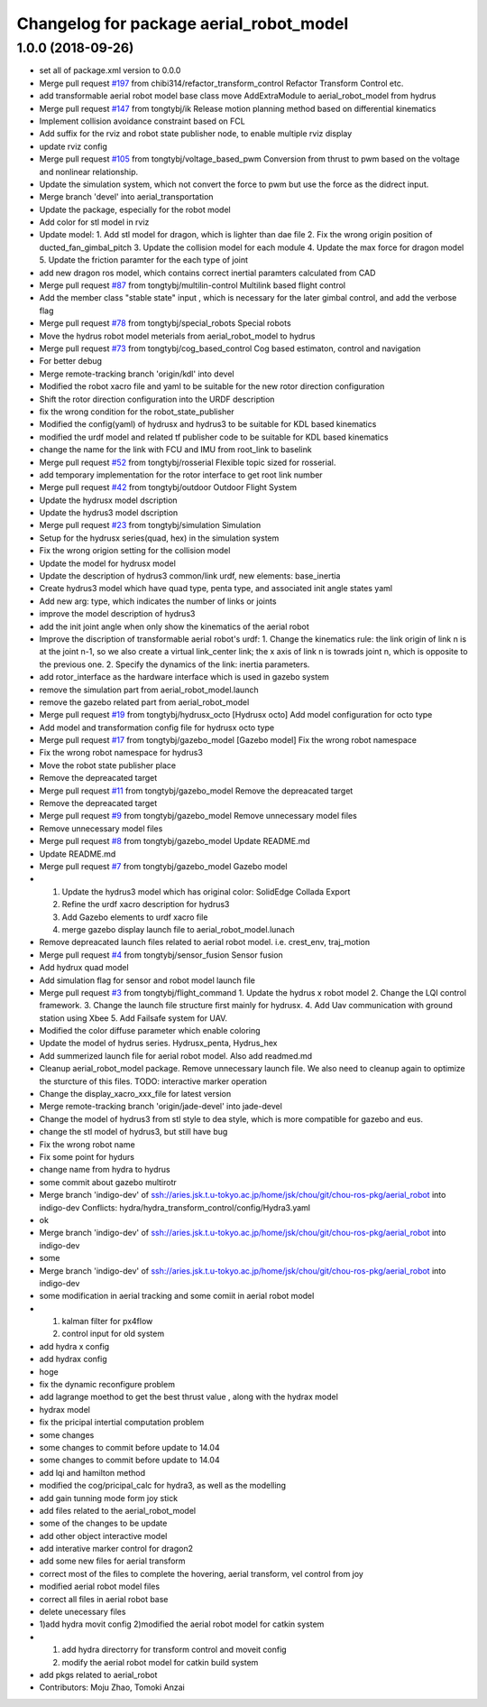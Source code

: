 ^^^^^^^^^^^^^^^^^^^^^^^^^^^^^^^^^^^^^^^^
Changelog for package aerial_robot_model
^^^^^^^^^^^^^^^^^^^^^^^^^^^^^^^^^^^^^^^^

1.0.0 (2018-09-26)
------------------
* set all of package.xml version to 0.0.0
* Merge pull request `#197 <https://github.com/tongtybj/aerial_robot/issues/197>`_ from chibi314/refactor_transform_control
  Refactor Transform Control etc.
* add transformable aerial robot model base class
  move AddExtraModule to aerial_robot_model from hydrus
* Merge pull request `#147 <https://github.com/tongtybj/aerial_robot/issues/147>`_ from tongtybj/ik
  Release motion planning method based on differential kinematics
* Implement collision avoidance constraint based on FCL
* Add suffix for the rviz and robot state publisher node, to enable multiple rviz display
* update rviz config
* Merge pull request `#105 <https://github.com/tongtybj/aerial_robot/issues/105>`_ from tongtybj/voltage_based_pwm
  Conversion from thrust to pwm based on the voltage and nonlinear relationship.
* Update the simulation system, which not convert the force to pwm but use the force as the didrect input.
* Merge branch 'devel' into aerial_transportation
* Update the package, especially for the robot model
* Add color for stl model in rviz
* Update model:
  1. Add stl model for dragon, which is lighter than dae file
  2. Fix the wrong origin position of ducted_fan_gimbal_pitch
  3. Update the collision model for each module
  4. Update the max force for dragon model
  5. Update the friction paramter for the each type of joint
* add new dragon ros model, which contains correct inertial paramters calculated from CAD
* Merge pull request `#87 <https://github.com/tongtybj/aerial_robot/issues/87>`_ from tongtybj/multilin-control
  Multilink based flight control
* Add the member class "stable state" input , which is necessary for the later gimbal control,
  and add the verbose flag
* Merge pull request `#78 <https://github.com/tongtybj/aerial_robot/issues/78>`_ from tongtybj/special_robots
  Special robots
* Move the hydrus robot model meterials from  aerial_robot_model to hydrus
* Merge pull request `#73 <https://github.com/tongtybj/aerial_robot/issues/73>`_ from tongtybj/cog_based_control
  Cog based estimaton, control and navigation
* For better debug
* Merge remote-tracking branch 'origin/kdl' into devel
* Modified the robot xacro file and yaml to be suitable for the new rotor direction configuration
* Shift the rotor direction configuration into the URDF description
* fix the wrong condition for the robot_state_publisher
* Modified the config(yaml) of hydrusx and hydrus3 to be suitable for KDL based kinematics
* modified the urdf model and related tf publisher code to be suitable for KDL based kinematics
* change the name for the link with FCU and IMU from root_link to baselink
* Merge pull request `#52 <https://github.com/tongtybj/aerial_robot/issues/52>`_ from tongtybj/rosserial
  Flexible topic sized for rosserial.
* add temporary implementation for the rotor interface to get root link number
* Merge pull request `#42 <https://github.com/tongtybj/aerial_robot/issues/42>`_ from tongtybj/outdoor
  Outdoor Flight System
* Update the hydrusx model dscription
* Update the hydrus3 model dscription
* Merge pull request `#23 <https://github.com/tongtybj/aerial_robot/issues/23>`_ from tongtybj/simulation
  Simulation
* Setup for the hydrusx series(quad, hex) in the simulation system
* Fix the wrong origion setting for the collision model
* Update the model for hydrusx model
* Update the description of hydrus3 common/link urdf, new elements: base_inertia
* Create hydrus3 model which have quad type, penta type, and associated init angle states yaml
* Add new arg: type, which indicates the number of links or joints
* improve the model description of hydrus3
* add the init joint angle when only show the kinematics of the aerial robot
* Improve the discription of transformable aerial robot's urdf:
  1. Change the kinematics rule: the link origin of link n is at the joint n-1, so we also create a virtual link_center link;  the x axis of link n is towrads joint n, which is opposite to the previous one.
  2. Specify the dynamics of the link: inertia parameters.
* add rotor_interface as the hardware interface which is used in gazebo system
* remove the simulation part from aerial_robot_model.launch
* remove the gazebo related part from aerial_robot_model
* Merge pull request `#19 <https://github.com/tongtybj/aerial_robot/issues/19>`_ from tongtybj/hydrusx_octo
  [Hydrusx octo] Add model configuration for octo type
* Add model and transformation config file for hydrusx octo type
* Merge pull request `#17 <https://github.com/tongtybj/aerial_robot/issues/17>`_ from tongtybj/gazebo_model
  [Gazebo model] Fix the wrong robot namespace
* Fix the wrong robot namespace for hydrus3
* Move the robot state publisher place
* Remove the depreacated target
* Merge pull request `#11 <https://github.com/tongtybj/aerial_robot/issues/11>`_ from tongtybj/gazebo_model
  Remove the depreacated target
* Remove the depreacated target
* Merge pull request `#9 <https://github.com/tongtybj/aerial_robot/issues/9>`_ from tongtybj/gazebo_model
  Remove unnecessary model files
* Remove unnecessary model files
* Merge pull request `#8 <https://github.com/tongtybj/aerial_robot/issues/8>`_ from tongtybj/gazebo_model
  Update README.md
* Update README.md
* Merge pull request `#7 <https://github.com/tongtybj/aerial_robot/issues/7>`_ from tongtybj/gazebo_model
  Gazebo model
* 1. Update the hydrus3 model which has original color: SolidEdge Collada Export
  2. Refine the urdf xacro description for hydrus3
  3. Add Gazebo elements to urdf xacro file
  4. merge gazebo display launch file to aerial_robot_model.lunach
* Remove depreacated launch files related to aerial robot model. i.e. crest_env, traj_motion
* Merge pull request `#4 <https://github.com/tongtybj/aerial_robot/issues/4>`_ from tongtybj/sensor_fusion
  Sensor fusion
* Add hydrux quad model
* Add simulation flag for sensor and robot model launch file
* Merge pull request `#3 <https://github.com/tongtybj/aerial_robot/issues/3>`_ from tongtybj/flight_command
  1. Update the hydrus x robot model
  2. Change the LQI control framework.
  3. Change the launch file structure first mainly for hydrusx.
  4. Add Uav communication with ground station using Xbee
  5. Add Failsafe system for UAV.
* Modified the color diffuse parameter which enable coloring
* Update the model of hydrus series.
  Hydrusx_penta, Hydrus_hex
* Add summerized launch file for aerial robot model. Also add readmed.md
* Cleanup aerial_robot_model package. Remove unnecessary launch file.
  We also need to cleanup again to optimize the sturcture of this files.
  TODO: interactive marker operation
* Change the display_xacro_xxx_file for latest version
* Merge remote-tracking branch 'origin/jade-devel' into jade-devel
* Change the model of hydrus3 from stl style to dea style, which is more compatible for gazebo and eus.
* change the stl model of hydrus3, but still have bug
* Fix the wrong robot name
* Fix some point for hydurs
* change name from hydra to hydrus
* some commit about gazebo multirotr
* Merge branch 'indigo-dev' of ssh://aries.jsk.t.u-tokyo.ac.jp/home/jsk/chou/git/chou-ros-pkg/aerial_robot into indigo-dev
  Conflicts:
  hydra/hydra_transform_control/config/Hydra3.yaml
* ok
* Merge branch 'indigo-dev' of ssh://aries.jsk.t.u-tokyo.ac.jp/home/jsk/chou/git/chou-ros-pkg/aerial_robot into indigo-dev
* some
* Merge branch 'indigo-dev' of ssh://aries.jsk.t.u-tokyo.ac.jp/home/jsk/chou/git/chou-ros-pkg/aerial_robot into indigo-dev
* some modification in aerial tracking and some comiit in aerial robot model
* 1. kalman filter for px4flow
  2. control input for old system
* add hydra x config
* add hydrax config
* hoge
* fix the dynamic reconfigure problem
* add lagrange moethod to get the best thrust value , along with the hydrax model
* hydrax model
* fix the pricipal intertial computation problem
* some changes
* some changes to commit before update to 14.04
* some changes to commit before update to 14.04
* add lqi and hamilton method
* modified the cog/pricipal_calc for hydra3, as well as the modelling
* add gain tunning mode form joy stick
* add files related to the aerial_robot_model
* some of the changes to be update
* add other object interactive model
* add interative marker control for dragon2
* add some new files for aerial transform
* correct most of the files to complete the hovering, aerial transform, vel control from joy
* modified aerial robot model files
* correct all files in aerial robot base
* delete unecessary files
* 1)add hydra movit config
  2)modified the aerial robot model for catkin system
* 1) add hydra directorry for transform control and moveit config
  2) modify the aerial robot model for catkin build system
* add pkgs related to aerial_robot
* Contributors: Moju Zhao, Tomoki Anzai
